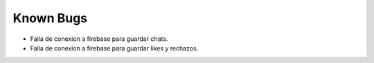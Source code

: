 .. _knownBugs:

Known Bugs
==========

* Falla de conexion a firebase para guardar chats.
* Falla de conexion a firebase para guardar likes y rechazos.
